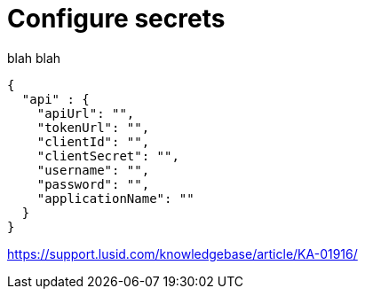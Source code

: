 = Configure secrets
:description: This guide walks through how to configure the secrets file that contains credentials for the LUSID API.

blah blah


[source, json]
----
{
  "api" : {
    "apiUrl": "",
    "tokenUrl": "",
    "clientId": "",
    "clientSecret": "",
    "username": "",
    "password": "",
    "applicationName": ""   
  }
}
----

https://support.lusid.com/knowledgebase/article/KA-01916/